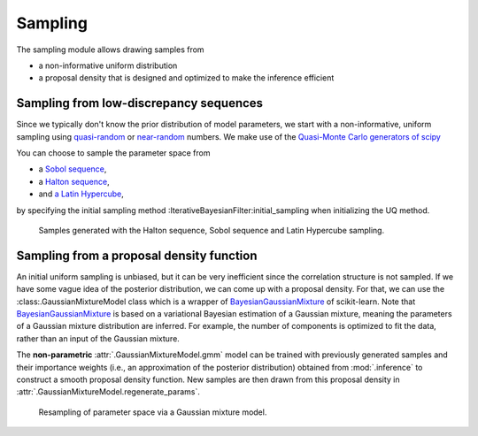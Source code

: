 Sampling
========

The sampling module allows drawing samples from

- a non-informative uniform distribution
- a proposal density that is designed and optimized to make the inference efficient

Sampling from low-discrepancy sequences
---------------------------------------

Since we typically don't know the prior distribution of model parameters,
we start with a non-informative, uniform sampling using `quasi-random <https://en.wikipedia.org/wiki/Low-discrepancy_sequence>`_
or `near-random <https://en.wikipedia.org/wiki/Latin_hypercube_sampling>`_ numbers.
We make use of the `Quasi-Monte Carlo generators of scipy <https://docs.scipy.org/doc/scipy/reference/stats.qmc.html>`_ 

You can choose to sample the parameter space from

- a `Sobol sequence <https://docs.scipy.org/doc/scipy/reference/generated/scipy.stats.qmc.Sobol.html#scipy.stats.qmc.Sobol>`_,
- a `Halton sequence <https://docs.scipy.org/doc/scipy/reference/generated/scipy.stats.qmc.Halton.html#scipy.stats.qmc.Halton>`_,
- and `a Latin Hypercube <https://docs.scipy.org/doc/scipy/reference/generated/scipy.stats.qmc.LatinHypercube.html#scipy.stats.qmc.LatinHypercube>`_,

by specifying the initial sampling method :IterativeBayesianFilter:initial_sampling when initializing the UQ method.

.. code-block:: python
   :caption: Initialize the Bayesian calibration method

   ibf_cls = IterativeBayesianFilter.from_dict(
       {
           "inference":{
               "ess_target": 0.3,
               "scale_cov_with_max": True
           },
           "sampling":{
               "max_num_components": 2
           }
           "initial_sampling": "Halton"
       }
   )

.. figure:: ./figs/qmc.png
  :width: 400
  :alt: Quasi-Monte Carlo generator

  Samples generated with the Halton sequence, Sobol sequence and Latin Hypercube sampling.

Sampling from a proposal density function
-----------------------------------------

An initial uniform sampling is unbiased, but it can be very inefficient since the correlation structure is not sampled.
If we have some vague idea of the posterior distribution, we can come up with a proposal density.
For that, we can use the :class:.GaussianMixtureModel class which is a wrapper of `BayesianGaussianMixture <https://scikit-learn.org/stable/modules/generated/sklearn.mixture.BayesianGaussianMixture.html>`_ of scikit-learn.
Note that `BayesianGaussianMixture <https://scikit-learn.org/stable/modules/generated/sklearn.mixture.BayesianGaussianMixture.html>`_
is based on a variational Bayesian estimation of a Gaussian mixture,
meaning the parameters of a Gaussian mixture distribution are inferred.
For example, the number of components is optimized to fit the data, rather than an input of the Gaussian mixture.

The **non-parametric** :attr:`.GaussianMixtureModel.gmm` model can be trained with previously generated samples
and their importance weights (i.e., an approximation of the posterior distribution)
obtained from :mod:`.inference` to construct a smooth proposal density function.
New samples are then drawn from this proposal density in :attr:`.GaussianMixtureModel.regenerate_params`. 

.. figure:: figs/gmm.jpg
  :width: 600
  :alt: Resampling via a Gaussian mixture

  Resampling of parameter space via a Gaussian mixture model.

